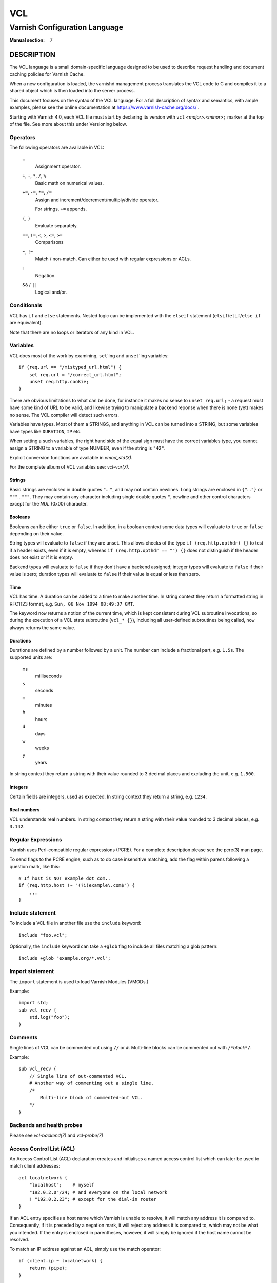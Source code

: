 ..
	Copyright (c) 2010-2021 Varnish Software AS
	SPDX-License-Identifier: BSD-2-Clause
	See LICENSE file for full text of license

.. role:: ref(emphasis)

.. _vcl(7):

===
VCL
===

------------------------------
Varnish Configuration Language
------------------------------

:Manual section: 7

DESCRIPTION
===========

The VCL language is a small domain-specific language designed to be
used to describe request handling and document caching policies for
Varnish Cache.

When a new configuration is loaded, the varnishd management process
translates the VCL code to C and compiles it to a shared object which
is then loaded into the server process.

This document focuses on the syntax of the VCL language. For a full
description of syntax and semantics, with ample examples, please see
the online documentation at https://www.varnish-cache.org/docs/ .

Starting with Varnish 4.0, each VCL file must start by declaring its
version with ``vcl`` *<major>.<minor>*\ ``;`` marker at the top of
the file.  See more about this under Versioning below.


Operators
---------

The following operators are available in VCL:

  ``=``
    Assignment operator.

  ``+``, ``-``, ``*``, ``/``, ``%``
    Basic math on numerical values.

  ``+=``, ``-=``, ``*=``, ``/=``
    Assign and increment/decrement/multiply/divide operator.

    For strings, ``+=`` appends.

  ``(``, ``)``
    Evaluate separately.

  ``==``, ``!=``, ``<``, ``>``, ``<=``, ``>=``
    Comparisons

  ``~``, ``!~``
    Match / non-match. Can either be used with regular expressions or ACLs.

  ``!``
    Negation.

  ``&&`` / ``||``
    Logical and/or.


Conditionals
------------

VCL has ``if`` and ``else`` statements. Nested logic can be
implemented with the ``elseif`` statement (``elsif``\ /\ ``elif``\ /\
``else if`` are equivalent).

Note that there are no loops or iterators of any kind in VCL.

Variables
---------

VCL does most of the work by examining, ``set``'ing and ``unset``'ing
variables::

    if (req.url == "/mistyped_url.html") {
        set req.url = "/correct_url.html";
        unset req.http.cookie;
    }

There are obvious limitations to what can be done, for instance it
makes no sense to ``unset req.url;`` - a request must have some kind
of URL to be valid, and likewise trying to manipulate a backend reponse
when there is none (yet) makes no sense.
The VCL compiler will detect such errors.

Variables have types.  Most of them a STRINGS, and anything in
VCL can be turned into a STRING, but some variables have types like
``DURATION``, ``IP`` etc.

When setting a such variables, the right hand side of the equal
sign must have the correct variables type, you cannot assign a
STRING to a variable of type NUMBER, even if the string is ``"42"``.

Explicit conversion functions are available in :ref:`vmod_std(3)`.

For the complete album of VCL variables see: :ref:`vcl-var(7)`.


Strings
~~~~~~~

Basic strings are enclosed in double quotes ``"``\ *...*\ ``"``, and
may not contain newlines. Long strings are enclosed in
``{"``\ *...*\ ``"}`` or ``"""``\ *...*\ ``"""``. They may contain any
character including single double quotes ``"``, newline and other control
characters except for the *NUL* (0x00) character.

Booleans
~~~~~~~~

Booleans can be either ``true`` or ``false``.  In addition, in a boolean
context some data types will evaluate to ``true`` or ``false`` depending on
their value.

String types will evaluate to ``false`` if they are unset.  This allows
checks of the type ``if (req.http.opthdr) {}`` to test if a header
exists, even if it is empty, whereas ``if (req.http.opthdr == "") {}``
does not distinguish if the header does not exist or if it is empty.

Backend types
will evaluate to ``false`` if they don't have a backend assigned; integer
types will evaluate to ``false`` if their value is zero; duration types
will evaluate to ``false`` if their value is equal or less than zero.

Time
~~~~

VCL has time. A duration can be added to a time to make another time.
In string context they return a formatted string in RFC1123 format,
e.g. ``Sun, 06 Nov 1994 08:49:37 GMT``.

The keyword ``now`` returns a notion of the current time, which is
kept consistent during VCL subroutine invocations, so during the
execution of a VCL state subroutine (``vcl_* {}``), including all
user-defined subroutines being called, ``now`` always returns the
same value.

.. _vcl(7)_durations:

Durations
~~~~~~~~~

Durations are defined by a number followed by a unit. The number can
include a fractional part, e.g. ``1.5s``. The supported units are:

  ``ms``
    milliseconds

  ``s``
    seconds

  ``m``
    minutes

  ``h``
    hours

  ``d``
    days

  ``w``
    weeks

  ``y``
    years

In string context they return a string with their value rounded to
3 decimal places and excluding the unit, e.g.  ``1.500``.

Integers
~~~~~~~~

Certain fields are integers, used as expected. In string context they
return a string, e.g. ``1234``.

Real numbers
~~~~~~~~~~~~

VCL understands real numbers. In string context they return a string
with their value rounded to 3 decimal places, e.g. ``3.142``.

Regular Expressions
-------------------

Varnish uses Perl-compatible regular expressions (PCRE). For a
complete description please see the pcre(3) man page.

To send flags to the PCRE engine, such as to do case insensitive matching, add
the flag within parens following a question mark, like this::

    # If host is NOT example dot com..
    if (req.http.host !~ "(?i)example\.com$") {
        ...
    }

.. _vcl-include:

Include statement
-----------------

To include a VCL file in another file use the ``include`` keyword::

    include "foo.vcl";

Optionally, the ``include`` keyword can take a ``+glob`` flag to include all
files matching a glob pattern::

    include +glob "example.org/*.vcl";

Import statement
----------------

The ``import`` statement is used to load Varnish Modules (VMODs.)

Example::

    import std;
    sub vcl_recv {
        std.log("foo");
    }

Comments
--------

Single lines of VCL can be commented out using ``//`` or
``#``. Multi-line blocks can be commented out with
``/*``\ *block*\ ``*/``.

Example::

    sub vcl_recv {
        // Single line of out-commented VCL.
        # Another way of commenting out a single line.
        /*
            Multi-line block of commented-out VCL.
        */
    }

Backends and health probes
--------------------------

Please see :ref:`vcl-backend(7)` and :ref:`vcl-probe(7)`

.. _vcl-acl:

Access Control List (ACL)
-------------------------

An Access Control List (ACL) declaration creates and initialises a named access
control list which can later be used to match client addresses::

    acl localnetwork {
        "localhost";    # myself
        "192.0.2.0"/24; # and everyone on the local network
        ! "192.0.2.23"; # except for the dial-in router
    }

If an ACL entry specifies a host name which Varnish is unable to
resolve, it will match any address it is compared to. Consequently,
if it is preceded by a negation mark, it will reject any address it is
compared to, which may not be what you intended. If the entry is
enclosed in parentheses, however, it will simply be ignored if the
host name cannot be resolved.

To match an IP address against an ACL, simply use the match operator::

    if (client.ip ~ localnetwork) {
        return (pipe);
    }

ACLs have feature flags which can be set or cleared for each ACL
individually:

* `+log` - Emit a `Acl` record in VSL to tell if a match was found
  or not.

* `+table` - Implement the ACL with a table instead of compiled code.
  This runs a little bit slower, but compiles large ACLs much faster.

* `-pedantic` - Allow masks to cover non-zero host-bits.
  This allows the following to work::

    acl foo -pedantic +log {
        "firewall.example.com" / 24;
    }

  However, if the name resolves to both IPv4 and IPv6 you will still
  get an error.

* `+merge` - Merge ACL supernets and adjacent networks.

  With this parameter set to on, ACLs are optimized in that subnets
  contained in other entries are skipped (e.g.  if 1.2.3.0/24 is part
  of the ACL, an entry for 1.2.3.128/25 will not be added) and
  adjacent entries get merged (e.g.  if both 1.2.3.0/25 and
  1.2.3.128/25 are added, they will be merged to 1.2.3.0/24).

  Skip and merge operations on VCL entries are output as warnings
  during VCL compilation as entries from the VCL are processed in
  order.

  Logging under the ``VCL_acl`` tag can change with this parameter
  enabled: Matches on skipped subnet entries are now logged as matches
  on the respective supernet entry. Matches on merged entries are
  logged with a shorter netmask which might not be contained in the
  original ACL as defined in VCL. Such log entries are marked by
  ``fixed: merged``.

  Negated ACL entries are never merged.

VCL objects
-----------

A VCL object can be instantiated with the ``new`` keyword::

    sub vcl_init {
        new b = directors.round_robin()
        b.add_backend(node1);
    }

This is only available in ``vcl_init``.

Subroutines
-----------

A subroutine is used to group code for legibility or reusability::

    sub pipe_if_local {
        if (client.ip ~ localnetwork) {
            return (pipe);
        }
    }

Subroutines in VCL do not take arguments, nor do they return
values. The built in subroutines all have names beginning with ``vcl_``,
which is reserved.

To call a subroutine, use the ``call`` keyword followed by the
subroutine's name::

    sub vcl_recv {
        call pipe_if_local;
    }

Return statements
~~~~~~~~~~~~~~~~~

The ongoing ``vcl_*`` subroutine execution ends when a
``return(``\ *<action>*\ ``)`` statement is made.

The *<action>* specifies how execution should proceed. The context
defines which actions are available.

It is possible to exit a subroutine that is not part of the built-in ones
using a simple ``return`` statement without specifying an action. It exits
the subroutine without transitioning to a different state::

    sub filter_cookies {
        if (!req.http.cookie) {
            return;
        }
        # complex cookie filtering
    }

Multiple subroutines
~~~~~~~~~~~~~~~~~~~~

If multiple subroutines with the name of one of the built-in ones are defined,
they are concatenated in the order in which they appear in the source.

The built-in VCL distributed with Varnish will be implicitly concatenated
when the VCL is compiled.

Functions
---------

The following built-in functions are available:

.. _vcl(7)_ban:

ban(STRING)
~~~~~~~~~~~

  Deprecated. See :ref:`std.ban()`.

  The ``ban()`` function is identical to :ref:`std.ban()`, but does
  not provide error reporting.

hash_data(input)
~~~~~~~~~~~~~~~~

  Adds an input to the hash input. In the built-in VCL ``hash_data()``
  is called on the host and URL of the request. Available in ``vcl_hash``.

synthetic(STRING)
~~~~~~~~~~~~~~~~~

  Prepare a synthetic response body containing the *STRING*. Available
  in ``vcl_synth`` and ``vcl_backend_error``.

  Identical to ``set resp.body`` /  ``set beresp.body``.

.. list above comes from struct action_table[] in vcc_action.c.

regsub(str, regex, sub)
~~~~~~~~~~~~~~~~~~~~~~~

  Returns a copy of *str* with the first occurrence of the regular
  expression *regex* replaced with *sub*. Within *sub*, ``\0`` (which
  can also be spelled ``\&``) is replaced with the entire matched
  string, and ``\``\ *n* is replaced with the contents of subgroup *n*
  in the matched string.

regsuball(str, regex, sub)
~~~~~~~~~~~~~~~~~~~~~~~~~~
  As ``regsub()``, but this replaces all occurrences.

.. regsub* is in vcc_expr.c

For converting or casting VCL values between data types use the functions
available in the std VMOD.

Versioning
==========

Multiple versions of the VCL syntax can coexist within certain
constraints.

The VCL syntax version at the start of VCL file specified with ``-f``
sets the hard limit that cannot be exceeded anywhere, and it selects
the appropriate version of the builtin VCL.

That means that you can never include ``vcl 9.1;`` from ``vcl 8.7;``,
but the opposite *may* be possible, to the extent the compiler
supports it.

Files pulled in via ``include`` do not need to have a
``vcl`` *X.Y*\ ``;`` but it may be a good idea to do it anyway, to
not have surprises in the future.  The syntax version set in an
included file only applies to that file and any files it includes -
unless these set their own VCL syntax version.

The version of Varnish this file belongs to supports syntax 4.0 and 4.1.


EXAMPLES
========

For examples, please see the online documentation.

SEE ALSO
========

* :ref:`varnishd(1)`
* :ref:`vcl-backend(7)`
* :ref:`vcl-probe(7)`
* :ref:`vcl-var(7)`
* :ref:`vmod_directors(3)`
* :ref:`vmod_std(3)`

HISTORY
=======

VCL was developed by Poul-Henning Kamp in cooperation with Verdens
Gang AS, Redpill Linpro and Varnish Software.  This manual page is
written by Per Buer, Poul-Henning Kamp, Martin Blix Grydeland,
Kristian Lyngstøl, Lasse Karstensen and others.

COPYRIGHT
=========

This document is licensed under the same license as Varnish
itself. See LICENSE for details.

* Copyright (c) 2006 Verdens Gang AS
* Copyright (c) 2006-2015 Varnish Software AS
